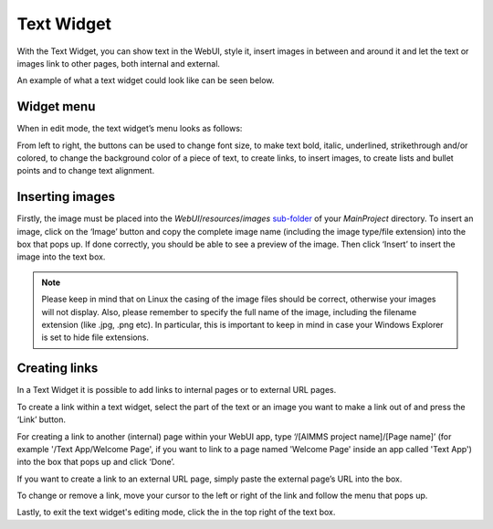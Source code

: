 Text Widget
==============

.. |link-button| image:: images/link-button.png

.. |exit-button| image:: images/exit-button.png

.. |image-button| image:: images/image-button.png

With the Text Widget, you can show text in the WebUI, style it, insert images in between and around it and let the text or images link to other pages, both internal and external.

An example of what a text widget could look like can be seen below.

.. image:: images/text-widget-example.png
    :align: center

Widget menu
--------------

When in edit mode, the text widget’s menu looks as follows:

.. image:: images/text-widget-menu.png
    :align: center


From left to right, the buttons can be used to change font size, to make text bold, italic, underlined, strikethrough and/or colored, to change the background color of a piece of text, to create links, to insert images, to create lists and bullet points and to change text alignment.

Inserting images
------------------------

Firstly, the image must be placed into the *WebUI*/*resources*/*images* `sub-folder <folder.html#resouces#images>`_ of your *MainProject* directory. To insert an image, click on the ‘Image’ button |image-button| and copy the complete image name (including the image type/file extension) into the box that pops up. If done correctly, you should be able to see a preview of the image. Then click ‘Insert’ to insert the image into the text box. 

.. note:: Please keep in mind that on Linux the casing of the image files should be correct, otherwise your images will not display. Also, please remember to specify the full name of the image, including the filename extension (like .jpg, .png etc). In particular, this is important to keep in mind in case your Windows Explorer is set to hide file extensions.

Creating links
---------------------

In a Text Widget it is possible to add links to internal pages or to external URL pages.

To create a link within a text widget, select the part of the text or an image you want to make a link out of and press the ‘Link’ |link-button| button. 

For creating a link to another (internal) page within your WebUI app, type ‘/[AIMMS project name]/[Page name]’ (for example '/Text App/Welcome Page', if you want to link to a page named 'Welcome Page' inside an app called 'Text App') into the box that pops up and click ‘Done’. 

If you want to create a link to an external URL page, simply paste the external page’s URL into the box.

To change or remove a link, move your cursor to the left or right of the link and follow the menu that pops up.

Lastly, to exit the text widget's editing mode, click the |exit-button| in the top right of the text box.